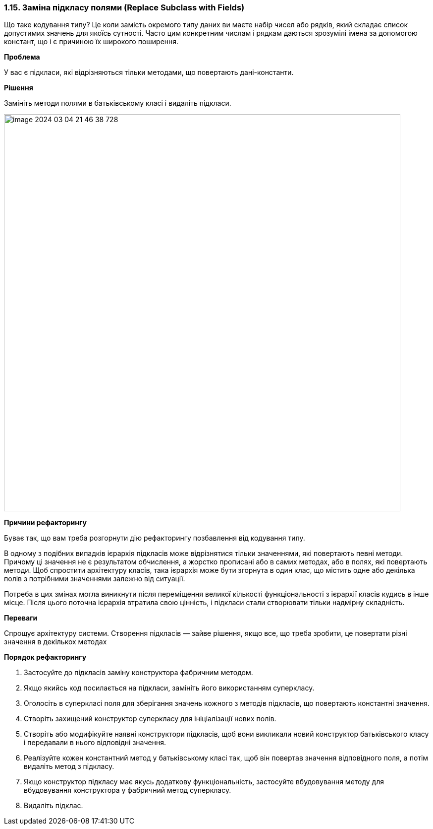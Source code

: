 === 1.15. Заміна підкласу полями (Replace Subclass with Fields)

Що таке кодування типу? Це коли замість окремого типу даних ви маєте набір чисел або рядків, який складає список допустимих значень для якоїсь сутності. Часто цим конкретним числам і рядкам даються зрозумілі імена за допомогою констант, що і є причиною їх широкого поширення.

*Проблема*

У вас є підкласи, які відрізняються тільки методами, що повертають дані-константи.

*Рішення*

Замініть методи полями в батьківському класі і видаліть підкласи.

image::image-2024-03-04-21-46-38-728.png[width=800]

*Причини рефакторингу*

Буває так, що вам треба розгорнути дію рефакторингу позбавлення від кодування типу.

В одному з подібних випадків ієрархія підкласів може відрізнятися тільки значеннями, які повертають певні методи. Причому ці значення не є результатом обчислення, а жорстко прописані або в самих методах, або в полях, які повертають методи. Щоб спростити архітектуру класів, така ієрархія може бути згорнута в один клас, що містить одне або декілька полів з потрібними значеннями залежно від ситуації.

Потреба в цих змінах могла виникнути після переміщення великої кількості функціональності з ієрархії класів кудись в інше місце. Після цього поточна ієрархія втратила свою цінність, і підкласи стали створювати тільки надмірну складність.

*Переваги*

Спрощує архітектуру системи. Створення підкласів — зайве рішення, якщо все, що треба зробити, це повертати різні значення в декількох методах

*Порядок рефакторингу*

. Застосуйте до підкласів заміну конструктора фабричним методом.

. Якщо якийсь код посилається на підкласи, замініть його використанням суперкласу.

. Оголосіть в суперкласі поля для зберігання значень кожного з методів підкласів, що повертають константні значення.

. Створіть захищений конструктор суперкласу для ініціалізації нових полів.

. Створіть або модифікуйте наявні конструктори підкласів, щоб вони викликали новий конструктор батьківського класу і передавали в нього відповідні значення.

. Реалізуйте кожен константний метод у батьківському класі так, щоб він повертав значення відповідного поля, а потім видаліть метод з підкласу.

. Якщо конструктор підкласу має якусь додаткову функціональність, застосуйте вбудовування методу для вбудовування конструктора у фабричний метод суперкласу.

. Видаліть підклас.